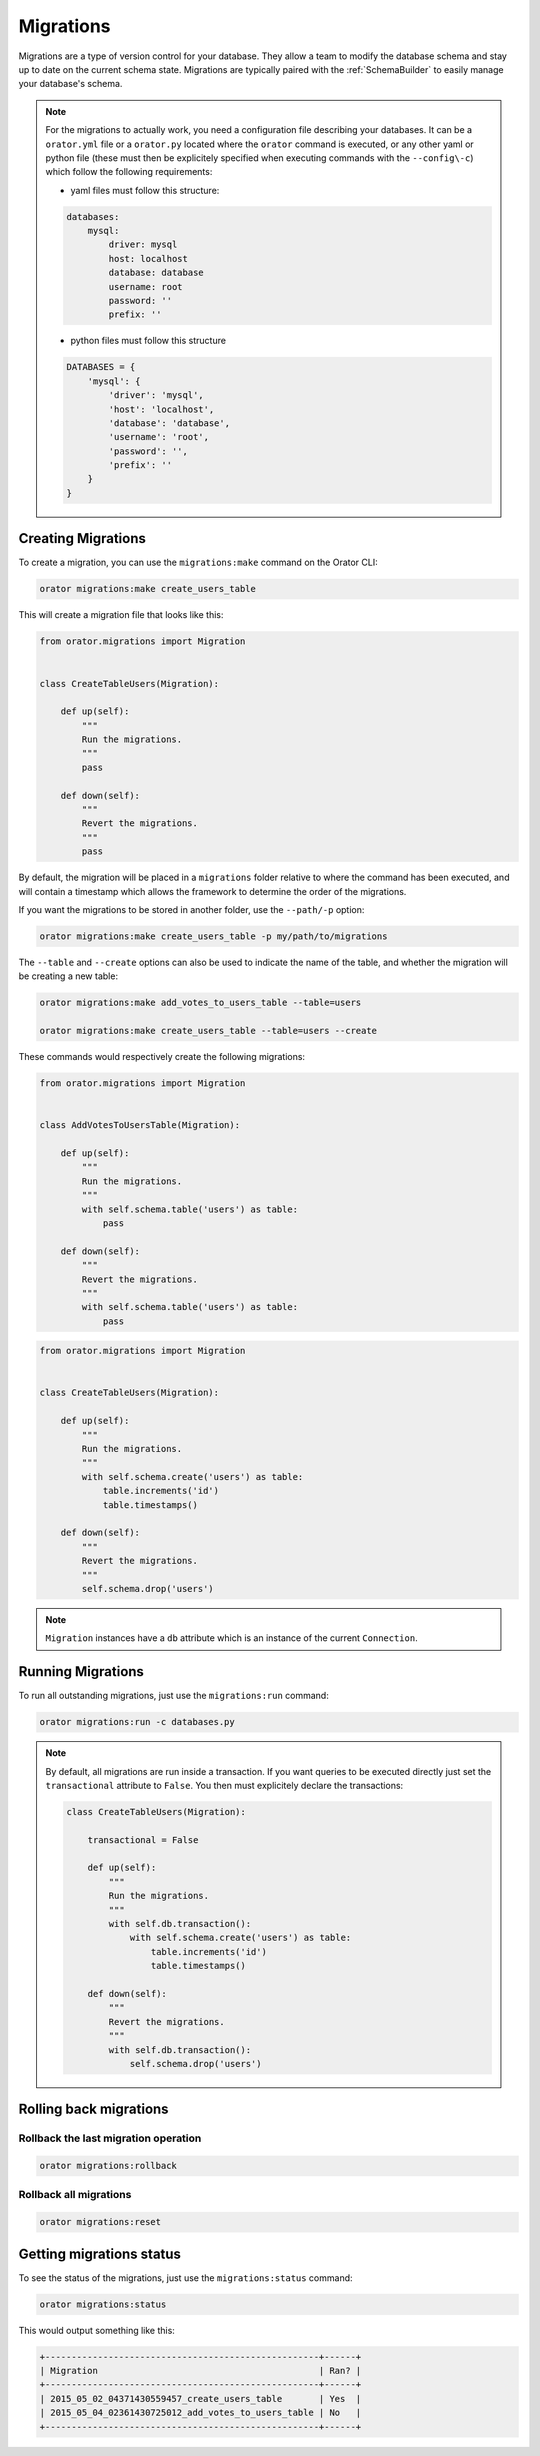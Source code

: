 .. _Migrations:

Migrations
##########

Migrations are a type of version control for your database.
They allow a team to modify the database schema and stay up to date on the current schema state.
Migrations are typically paired with the :ref:`SchemaBuilder` to easily manage your database's schema.


.. note::

    For the migrations to actually work, you need a configuration file describing your databases.
    It can be a ``orator.yml`` file or a ``orator.py`` located where the ``orator`` command is executed,
    or any other yaml or python file (these must then be explicitely specified when executing commands with the ``--config\-c``)
    which follow the following requirements:

    * yaml files must follow this structure:

    .. code-block:: yaml

        databases:
            mysql:
                driver: mysql
                host: localhost
                database: database
                username: root
                password: ''
                prefix: ''

    * python files must follow this structure

    .. code-block:: python

        DATABASES = {
            'mysql': {
                'driver': 'mysql',
                'host': 'localhost',
                'database': 'database',
                'username': 'root',
                'password': '',
                'prefix': ''
            }
        }


Creating Migrations
===================

To create a migration, you can use the ``migrations:make`` command on the Orator CLI:

.. code-block:: bash

    orator migrations:make create_users_table

This will create a migration file that looks like this:

.. code-block:: python

    from orator.migrations import Migration


    class CreateTableUsers(Migration):

        def up(self):
            """
            Run the migrations.
            """
            pass

        def down(self):
            """
            Revert the migrations.
            """
            pass


By default, the migration will be placed in a ``migrations`` folder relative to where the command has been executed,
and will contain a timestamp which allows the framework to determine the order of the migrations.

If you want the migrations to be stored in another folder, use the ``--path/-p`` option:

.. code-block:: bash

    orator migrations:make create_users_table -p my/path/to/migrations

The ``--table`` and ``--create`` options can also be used to indicate the name of the table,
and whether the migration will be creating a new table:

.. code-block:: bash

    orator migrations:make add_votes_to_users_table --table=users

    orator migrations:make create_users_table --table=users --create

These commands would respectively create the following migrations:

.. code-block:: python

    from orator.migrations import Migration


    class AddVotesToUsersTable(Migration):

        def up(self):
            """
            Run the migrations.
            """
            with self.schema.table('users') as table:
                pass

        def down(self):
            """
            Revert the migrations.
            """
            with self.schema.table('users') as table:
                pass

.. code-block:: python

    from orator.migrations import Migration


    class CreateTableUsers(Migration):

        def up(self):
            """
            Run the migrations.
            """
            with self.schema.create('users') as table:
                table.increments('id')
                table.timestamps()

        def down(self):
            """
            Revert the migrations.
            """
            self.schema.drop('users')


.. note::

    ``Migration`` instances have a ``db`` attribute which is an instance of the current
    ``Connection``.


Running Migrations
==================

To run all outstanding migrations, just use the ``migrations:run`` command:

.. code-block:: bash

    orator migrations:run -c databases.py

.. note::

    By default, all migrations are run inside a transaction.
    If you want queries to be executed directly just set the ``transactional`` attribute to ``False``. You
    then must explicitely declare the transactions:

    .. code-block:: python

        class CreateTableUsers(Migration):

            transactional = False

            def up(self):
                """
                Run the migrations.
                """
                with self.db.transaction():
                    with self.schema.create('users') as table:
                        table.increments('id')
                        table.timestamps()

            def down(self):
                """
                Revert the migrations.
                """
                with self.db.transaction():
                    self.schema.drop('users')


Rolling back migrations
=======================

Rollback the last migration operation
-------------------------------------

.. code-block:: bash

    orator migrations:rollback

Rollback all migrations
-----------------------

.. code-block:: bash

    orator migrations:reset


Getting migrations status
=========================

To see the status of the migrations, just use the ``migrations:status`` command:

.. code-block:: bash

    orator migrations:status

This would output something like this:

.. code-block:: bash

    +----------------------------------------------------+------+
    | Migration                                          | Ran? |
    +----------------------------------------------------+------+
    | 2015_05_02_04371430559457_create_users_table       | Yes  |
    | 2015_05_04_02361430725012_add_votes_to_users_table | No   |
    +----------------------------------------------------+------+

